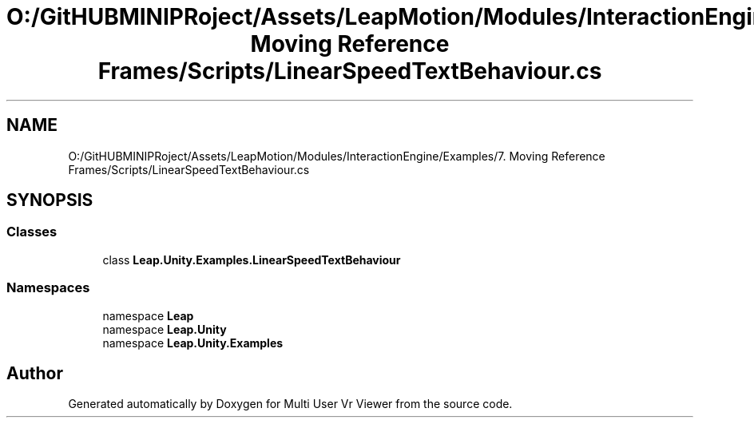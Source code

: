 .TH "O:/GitHUBMINIPRoject/Assets/LeapMotion/Modules/InteractionEngine/Examples/7. Moving Reference Frames/Scripts/LinearSpeedTextBehaviour.cs" 3 "Sat Jul 20 2019" "Version https://github.com/Saurabhbagh/Multi-User-VR-Viewer--10th-July/" "Multi User Vr Viewer" \" -*- nroff -*-
.ad l
.nh
.SH NAME
O:/GitHUBMINIPRoject/Assets/LeapMotion/Modules/InteractionEngine/Examples/7. Moving Reference Frames/Scripts/LinearSpeedTextBehaviour.cs
.SH SYNOPSIS
.br
.PP
.SS "Classes"

.in +1c
.ti -1c
.RI "class \fBLeap\&.Unity\&.Examples\&.LinearSpeedTextBehaviour\fP"
.br
.in -1c
.SS "Namespaces"

.in +1c
.ti -1c
.RI "namespace \fBLeap\fP"
.br
.ti -1c
.RI "namespace \fBLeap\&.Unity\fP"
.br
.ti -1c
.RI "namespace \fBLeap\&.Unity\&.Examples\fP"
.br
.in -1c
.SH "Author"
.PP 
Generated automatically by Doxygen for Multi User Vr Viewer from the source code\&.
